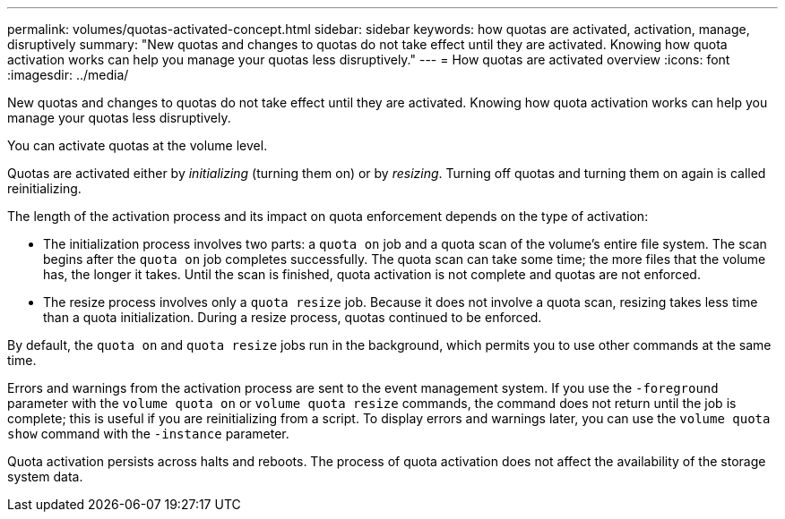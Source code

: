 ---
permalink: volumes/quotas-activated-concept.html
sidebar: sidebar
keywords: how quotas are activated, activation, manage, disruptively
summary: "New quotas and changes to quotas do not take effect until they are activated. Knowing how quota activation works can help you manage your quotas less disruptively."
---
= How quotas are activated overview 
:icons: font
:imagesdir: ../media/

[.lead]
New quotas and changes to quotas do not take effect until they are activated. Knowing how quota activation works can help you manage your quotas less disruptively.

You can activate quotas at the volume level.

Quotas are activated either by _initializing_ (turning them on) or by _resizing_. Turning off quotas and turning them on again is called reinitializing.

The length of the activation process and its impact on quota enforcement depends on the type of activation:

* The initialization process involves two parts: a `quota on` job and a quota scan of the volume's entire file system. The scan begins after the `quota on` job completes successfully. The quota scan can take some time; the more files that the volume has, the longer it takes. Until the scan is finished, quota activation is not complete and quotas are not enforced.
* The resize process involves only a `quota resize` job. Because it does not involve a quota scan, resizing takes less time than a quota initialization. During a resize process, quotas continued to be enforced.

By default, the `quota on` and `quota resize` jobs run in the background, which permits you to use other commands at the same time.

Errors and warnings from the activation process are sent to the event management system. If you use the `-foreground` parameter with the `volume quota on` or `volume quota resize` commands, the command does not return until the job is complete; this is useful if you are reinitializing from a script. To display errors and warnings later, you can use the `volume quota show` command with the `-instance` parameter.

Quota activation persists across halts and reboots. The process of quota activation does not affect the availability of the storage system data.
